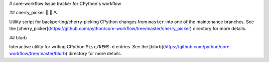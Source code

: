# core-workflow
Issue tracker for CPython's workflow

.. image:: https://travis-ci.org/python/core-workflow.svg?branch=master
    :target: https://travis-ci.org/python/core-workflow

## cherry_picker 🐍 🍒 ⛏

.. image:: https://img.shields.io/pypi/pyversions/cherry-picker.svg
    :target: https://pypi.org/project/cherry-picker/

.. image:: https://img.shields.io/pypi/v/cherry-picker.svg
    :target: https://pypi.org/project/cherry-picker/

.. image:: https://img.shields.io/pypi/l/cherry-picker.svg
    :target: https://github.com/python/core-workflow/blob/master/LICENSE/

Utility script for backporting/cherry-picking CPython changes from ``master``
into one of the maintenance branches.  See the
[cherry_picker](https://github.com/python/core-workflow/tree/master/cherry_picker)
directory for more details.

## blurb

Interactive utility for writing CPython ``Misc/NEWS.d`` entries. See
the [blurb](https://github.com/python/core-workflow/tree/master/blurb)
directory for more details.
